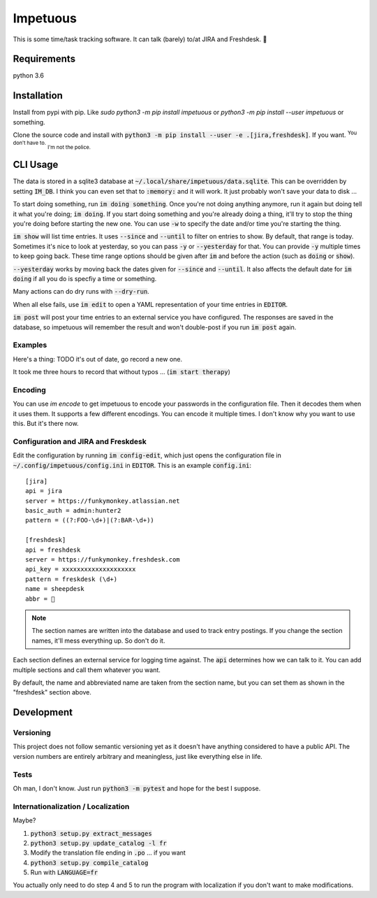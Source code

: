Impetuous
=========

.. image:: https://img.shields.io/badge/TODOs-420-729fcf.svg
.. image:: https://img.shields.io/badge/downloads-743M%2Fday-brightgreen.svg
.. image:: https://img.shields.io/badge/coverage-no-lightgrey.svg
.. image:: https://img.shields.io/badge/build-disappointed-blue.svg
.. image:: https://img.shields.io/badge/node.js-webscale-orange.svg
.. image:: https://img.shields.io/badge/available%20on-itunes-9377db.svg
.. image:: https://img.shields.io/badge/uptime-since%20lunch-78bdf2.svg
.. image:: https://img.shields.io/badge/kony-2012-ff69b4.svg

This is some time/task tracking software. It can talk (barely) to/at JIRA and Freshdesk. 🐑

Requirements
------------

python 3.6

Installation
------------

Install from pypi with pip. Like `sudo python3 -m pip install impetuous` or `python3 -m pip install --user impetuous` or something.

Clone the source code and install with :code:`python3 -m pip install --user -e .[jira,freshdesk]`. If you want. :sup:`You don't have to.` :sub:`I'm not the police.`

CLI Usage
---------

The data is stored in a sqlite3 database at :code:`~/.local/share/impetuous/data.sqlite`. This can be overridden by setting :code:`IM_DB`. I think you can even set that to :code:`:memory:` and it will work. It just probably won't save your data to disk ...

To start doing something, run :code:`im doing something`. Once you're not doing anything anymore, run it again but doing tell it what you're doing; :code:`im doing`. If you start doing something and you're already doing a thing, it'll try to stop the thing you're doing before starting the new one. You can use :code:`-w` to specify the date and/or time you're starting the thing.

:code:`im show` will list time entries. It uses :code:`--since` and :code:`--until` to filter on entries to show. By default, that range is today. Sometimes it's nice to look at yesterday, so you can pass :code:`-y` or :code:`--yesterday` for that. You can provide :code:`-y` multiple times to keep going back. These time range options should be given after :code:`im` and before the action (such as :code:`doing` or :code:`show`).

:code:`--yesterday` works by moving back the dates given for :code:`--since` and :code:`--until`. It also affects the default date for :code:`im doing` if all you do is specfiy a time or something.

Many actions can do dry runs with :code:`--dry-run`.

When all else fails, use :code:`im edit` to open a YAML representation of your time entries in :code:`EDITOR`.

:code:`im post` will post your time entries to an external service you have configured. The responses are saved in the database, so impetuous will remember the result and won't double-post if you run :code:`im post` again.

Examples
^^^^^^^^

Here's a thing: TODO it's out of date, go record a new one.

.. image:: https://asciinema.org/a/dxbieo504w9obhetfvzvqwtix.png?theme=tango
    :width: 460px
    :alt: Usage Demo
    :target: https://asciinema.org/a/dxbieo504w9obhetfvzvqwtix?theme=tango&autoplay=1

It took me three hours to record that without typos ...  (:code:`im start therapy`)

Encoding
^^^^^^^^

You can use `im encode` to get impetuous to encode your passwords in the configuration file. Then it decodes them when it uses them. It supports a few different encodings. You can encode it multiple times. I don't know why you want to use this. But it's there now.

Configuration and JIRA and Freskdesk
^^^^^^^^^^^^^^^^^^^^^^^^^^^^^^^^^^^^

Edit the configuration by running :code:`im config-edit`, which just opens the configuration file in :code:`~/.config/impetuous/config.ini` in :code:`EDITOR`. This is an example :code:`config.ini`::

    [jira]
    api = jira
    server = https://funkymonkey.atlassian.net
    basic_auth = admin:hunter2
    pattern = ((?:FOO-\d+)|(?:BAR-\d+))

    [freshdesk]
    api = freshdesk
    server = https://funkymonkey.freshdesk.com
    api_key = xxxxxxxxxxxxxxxxxxxx
    pattern = freskdesk (\d+)
    name = sheepdesk
    abbr = 🐑

.. note::

    The section names are written into the database and used to track entry
    postings. If you change the section names, it'll mess everything up. So
    don't do it.

Each section defines an external service for logging time against. The
:code:`api` determines how we can talk to it. You can add multiple sections and
call them whatever you want.

By default, the name and abbreviated name are taken from the section name, but
you can set them as shown in the "freshdesk" section above.

Development
-----------

Versioning
^^^^^^^^^^

This project does not follow semantic versioning yet as it doesn't have anything considered to have a public API. The version numbers are entirely arbitrary and meaningless, just like everything else in life.

Tests
^^^^^

Oh man, I don't know. Just run :code:`python3 -m pytest` and hope for the best I suppose.

Internationalization / Localization
^^^^^^^^^^^^^^^^^^^^^^^^^^^^^^^^^^^

Maybe?

#. :code:`python3 setup.py extract_messages`
#. :code:`python3 setup.py update_catalog -l fr`
#. Modify the translation file ending in :code:`.po` ... if you want
#. :code:`python3 setup.py compile_catalog`
#. Run with :code:`LANGUAGE=fr`

You actually only need to do step 4 and 5 to run the program with localization
if you don't want to make modifications.
